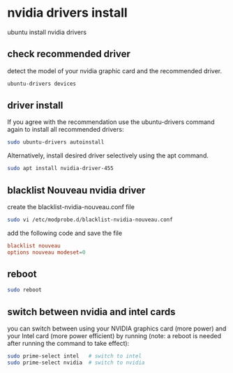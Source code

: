 #+STARTUP: content
* nvidia drivers install

ubuntu install nvidia drivers

** check recommended driver

detect the model of your nvidia graphic card and the recommended driver.

#+begin_src sh
ubuntu-drivers devices
#+end_src

** driver install

If you agree with the recommendation use the ubuntu-drivers command again to install all recommended drivers: 

#+begin_src sh
sudo ubuntu-drivers autoinstall
#+end_src

Alternatively, install desired driver selectively using the apt command.

#+begin_src sh
sudo apt install nvidia-driver-455
#+end_src

** blacklist Nouveau nvidia driver

create the blacklist-nvidia-nouveau.conf file

#+begin_src sh
sudo vi /etc/modprobe.d/blacklist-nvidia-nouveau.conf
#+end_src

add the following code and save the file

#+begin_src conf
blacklist nouveau
options nouveau modeset=0
#+end_src

** reboot

#+begin_src sh
sudo reboot
#+end_src

** switch between nvidia and intel cards

you can switch between using your NVIDIA graphics card (more power) and your Intel card (more power efficient) by running
(note: a reboot is needed after running the command to take effect):

#+begin_src sh
sudo prime-select intel   # switch to intel
sudo prime-select nvidia  # switch to nvidia
#+end_src

